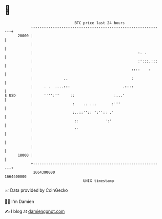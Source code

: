 * 👋

#+begin_example
                                   BTC price last 24 hours                    
               +------------------------------------------------------------+ 
         20000 |                                                            | 
               |                                                            | 
               |                                                :. .        | 
               |                                                :':::.:::   | 
               |                                             ::::    :      | 
               |              ..                             :              | 
               |     . .  ....:::                        .::::              | 
   $ USD       |     '''':''     ::                  :...'                  | 
               |                  :    .. ...       :'''                    | 
               |                  :..::'':: ':'':: .'                       | 
               |                   ::            ':'                        | 
               |                   ''                                       | 
               |                                                            | 
               |                                                            | 
         18000 |                                                            | 
               +------------------------------------------------------------+ 
                1664300000                                        1664400000  
                                       UNIX timestamp                         
#+end_example
📈 Data provided by CoinGecko

🧑‍💻 I'm Damien

✍️ I blog at [[https://www.damiengonot.com][damiengonot.com]]
